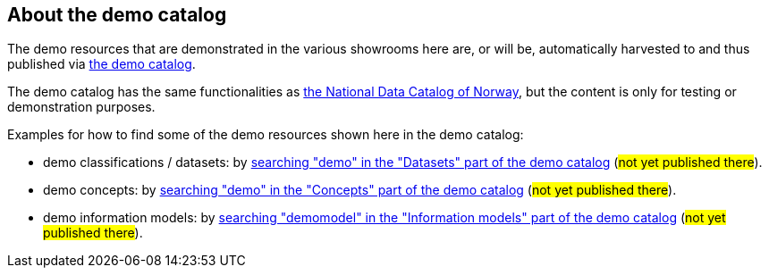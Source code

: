 == About the demo catalog [[about-demo-catalog]]

The demo resources that are demonstrated in the various showrooms here are, or will be, automatically harvested to and thus published via https://demo.fellesdatakatalog.digdir.no/[the demo catalog]. 

The demo catalog has the same functionalities as https://data.norge.no/[the National Data Catalog of Norway], but the content is only for testing or demonstration purposes. 

Examples for how to find some of the demo resources shown here in the demo catalog:

* demo classifications / datasets: by https://demo.fellesdatakatalog.digdir.no/datasets?q=demo[searching "demo" in the "Datasets" part of the demo catalog] (#not yet published there#).
* demo concepts: by https://demo.fellesdatakatalog.digdir.no/concepts?q=demo[searching "demo" in the "Concepts" part of the demo catalog] (#not yet published there#). 
* demo information models: by https://demo.fellesdatakatalog.digdir.no/informationmodels?q=demomodel[searching "demomodel" in the "Information models" part of the demo catalog] (#not yet published there#).

